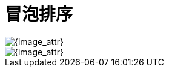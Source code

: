 [#0000-bubble-sort]
= 冒泡排序

image::images/bubble-sort-overview.png[{image_attr}]

image::images/bubble-sort-02.gif[{image_attr}]
